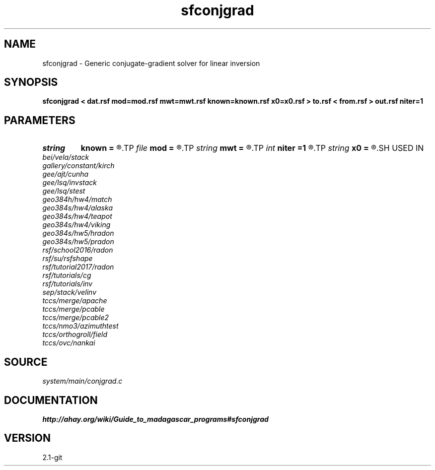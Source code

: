 .TH sfconjgrad 1  "APRIL 2019" Madagascar "Madagascar Manuals"
.SH NAME
sfconjgrad \- Generic conjugate-gradient solver for linear inversion 
.SH SYNOPSIS
.B sfconjgrad < dat.rsf mod=mod.rsf mwt=mwt.rsf known=known.rsf x0=x0.rsf > to.rsf < from.rsf > out.rsf niter=1
.SH PARAMETERS
.PD 0
.TP
.I string 
.B known
.B =
.R  	auxiliary input file name
.TP
.I file   
.B mod
.B =
.R  	auxiliary input file name
.TP
.I string 
.B mwt
.B =
.R  	auxiliary input file name
.TP
.I int    
.B niter
.B =1
.R  	number of iterations
.TP
.I string 
.B x0
.B =
.R  	auxiliary input file name
.SH USED IN
.TP
.I bei/vela/stack
.TP
.I gallery/constant/kirch
.TP
.I gee/ajt/cunha
.TP
.I gee/lsq/invstack
.TP
.I gee/lsq/stest
.TP
.I geo384h/hw4/match
.TP
.I geo384s/hw4/alaska
.TP
.I geo384s/hw4/teapot
.TP
.I geo384s/hw4/viking
.TP
.I geo384s/hw5/hradon
.TP
.I geo384s/hw5/pradon
.TP
.I rsf/school2016/radon
.TP
.I rsf/su/rsfshape
.TP
.I rsf/tutorial2017/radon
.TP
.I rsf/tutorials/cg
.TP
.I rsf/tutorials/inv
.TP
.I sep/stack/velinv
.TP
.I tccs/merge/apache
.TP
.I tccs/merge/pcable
.TP
.I tccs/merge/pcable2
.TP
.I tccs/nmo3/azimuthtest
.TP
.I tccs/orthogroll/field
.TP
.I tccs/ovc/nankai
.SH SOURCE
.I system/main/conjgrad.c
.SH DOCUMENTATION
.BR http://ahay.org/wiki/Guide_to_madagascar_programs#sfconjgrad
.SH VERSION
2.1-git

